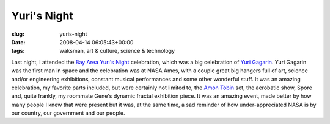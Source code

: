 Yuri's Night
============

:slug: yuris-night
:date: 2008-04-14 06:05:43+00:00
:tags: waksman, art & culture, science & technology

Last night, I attended the `Bay Area Yuri's
Night <http://yurisnightbayarea.net/>`__ celebration, which was a big
celebration of `Yuri
Gagarin <http://en.wikipedia.org/wiki/Yuri_Gagarin>`__. Yuri Gagarin was
the first man in space and the celebration was at NASA Ames, with a
couple great big hangers full of art, science and/or engineering
exhibitions, constant musical performances and some other wonderful
stuff. It was an amazing celebration, my favorite parts included, but
were certainly not limited to, the `Amon
Tobin <http://en.wikipedia.org/wiki/Amon_Tobin>`__ set, the aerobatic
show, Spore and, quite frankly, my roommate Gene's dynamic fractal
exhibition piece. It was an amazing event, made better by how many
people I knew that were present but it was, at the same time, a sad
reminder of how under-appreciated NASA is by our country, our government
and our people.
